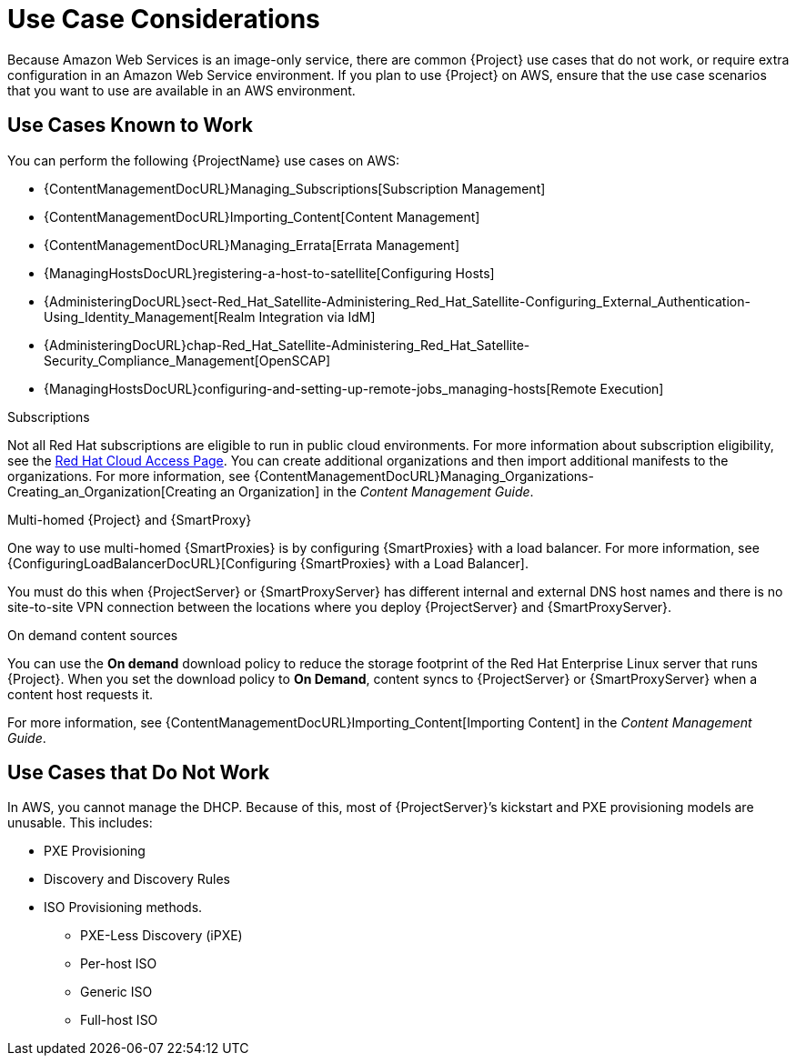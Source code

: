 [[Use_Case_Considerations]]
= Use Case Considerations

Because Amazon Web Services is an image-only service, there are common {Project} use cases that do not work, or require extra configuration in an Amazon Web Service environment.
If you plan to use {Project} on AWS, ensure that the use case scenarios that you want to use are available in an AWS environment.

== Use Cases Known to Work

You can perform the following {ProjectName} use cases on AWS:

ifndef::foreman-deb[]
* {ContentManagementDocURL}Managing_Subscriptions[Subscription Management]
* {ContentManagementDocURL}Importing_Content[Content Management]
* {ContentManagementDocURL}Managing_Errata[Errata Management]
* {ManagingHostsDocURL}registering-a-host-to-satellite[Configuring Hosts]
endif::[]
ifdef::satellite[]
* https://access.redhat.com/products/red-hat-insights/#satellite6[Red Hat Insights]
endif::[]
* {AdministeringDocURL}sect-Red_Hat_Satellite-Administering_Red_Hat_Satellite-Configuring_External_Authentication-Using_Identity_Management[Realm Integration via IdM]
* {AdministeringDocURL}chap-Red_Hat_Satellite-Administering_Red_Hat_Satellite-Security_Compliance_Management[OpenSCAP]
* {ManagingHostsDocURL}configuring-and-setting-up-remote-jobs_managing-hosts[Remote Execution]

ifndef::foreman-deb[]
.Subscriptions

Not all Red Hat subscriptions are eligible to run in public cloud environments.
For more information about subscription eligibility, see the https://www.redhat.com/en/technologies/cloud-computing/cloud-access#program-details[Red Hat Cloud Access Page].
You can create additional organizations and then import additional manifests to the organizations.
For more information, see {ContentManagementDocURL}Managing_Organizations-Creating_an_Organization[Creating an Organization] in the _Content Management Guide_.
endif::[]

.Multi-homed {Project} and {SmartProxy}

ifdef::satellite[]
Multi-homed {Project} is not supported.

Multi-homed {SmartProxy} is supported, to implement this, you can configure {SmartProxies} with a load balancer.
For more information, see {ConfiguringLoadBalancerDocURL}[Configuring {SmartProxies} with a Load Balancer].
endif::[]

ifndef::satellite[]
One way to use multi-homed {SmartProxies} is by configuring {SmartProxies} with a load balancer.
For more information, see {ConfiguringLoadBalancerDocURL}[Configuring {SmartProxies} with a Load Balancer].
endif::[]

You must do this when {ProjectServer} or {SmartProxyServer} has different internal and external DNS host names and there is no site-to-site VPN connection between the locations where you deploy {ProjectServer} and {SmartProxyServer}.

ifndef::foreman-deb[]
.On demand content sources
You can use the *On demand* download policy to reduce the storage footprint of the Red Hat Enterprise Linux server that runs {Project}.
When you set the download policy to *On Demand*, content syncs to {ProjectServer} or {SmartProxyServer} when a content host requests it.

For more information, see {ContentManagementDocURL}Importing_Content[Importing Content] in the _Content Management Guide_.

endif::[]

== Use Cases that Do Not Work

In AWS, you cannot manage the DHCP.
Because of this, most of {ProjectServer}’s kickstart and PXE provisioning models are unusable.
This includes:

* PXE Provisioning
* Discovery and Discovery Rules
* ISO Provisioning methods.
** PXE-Less Discovery (iPXE)
** Per-host ISO
** Generic ISO
** Full-host ISO
